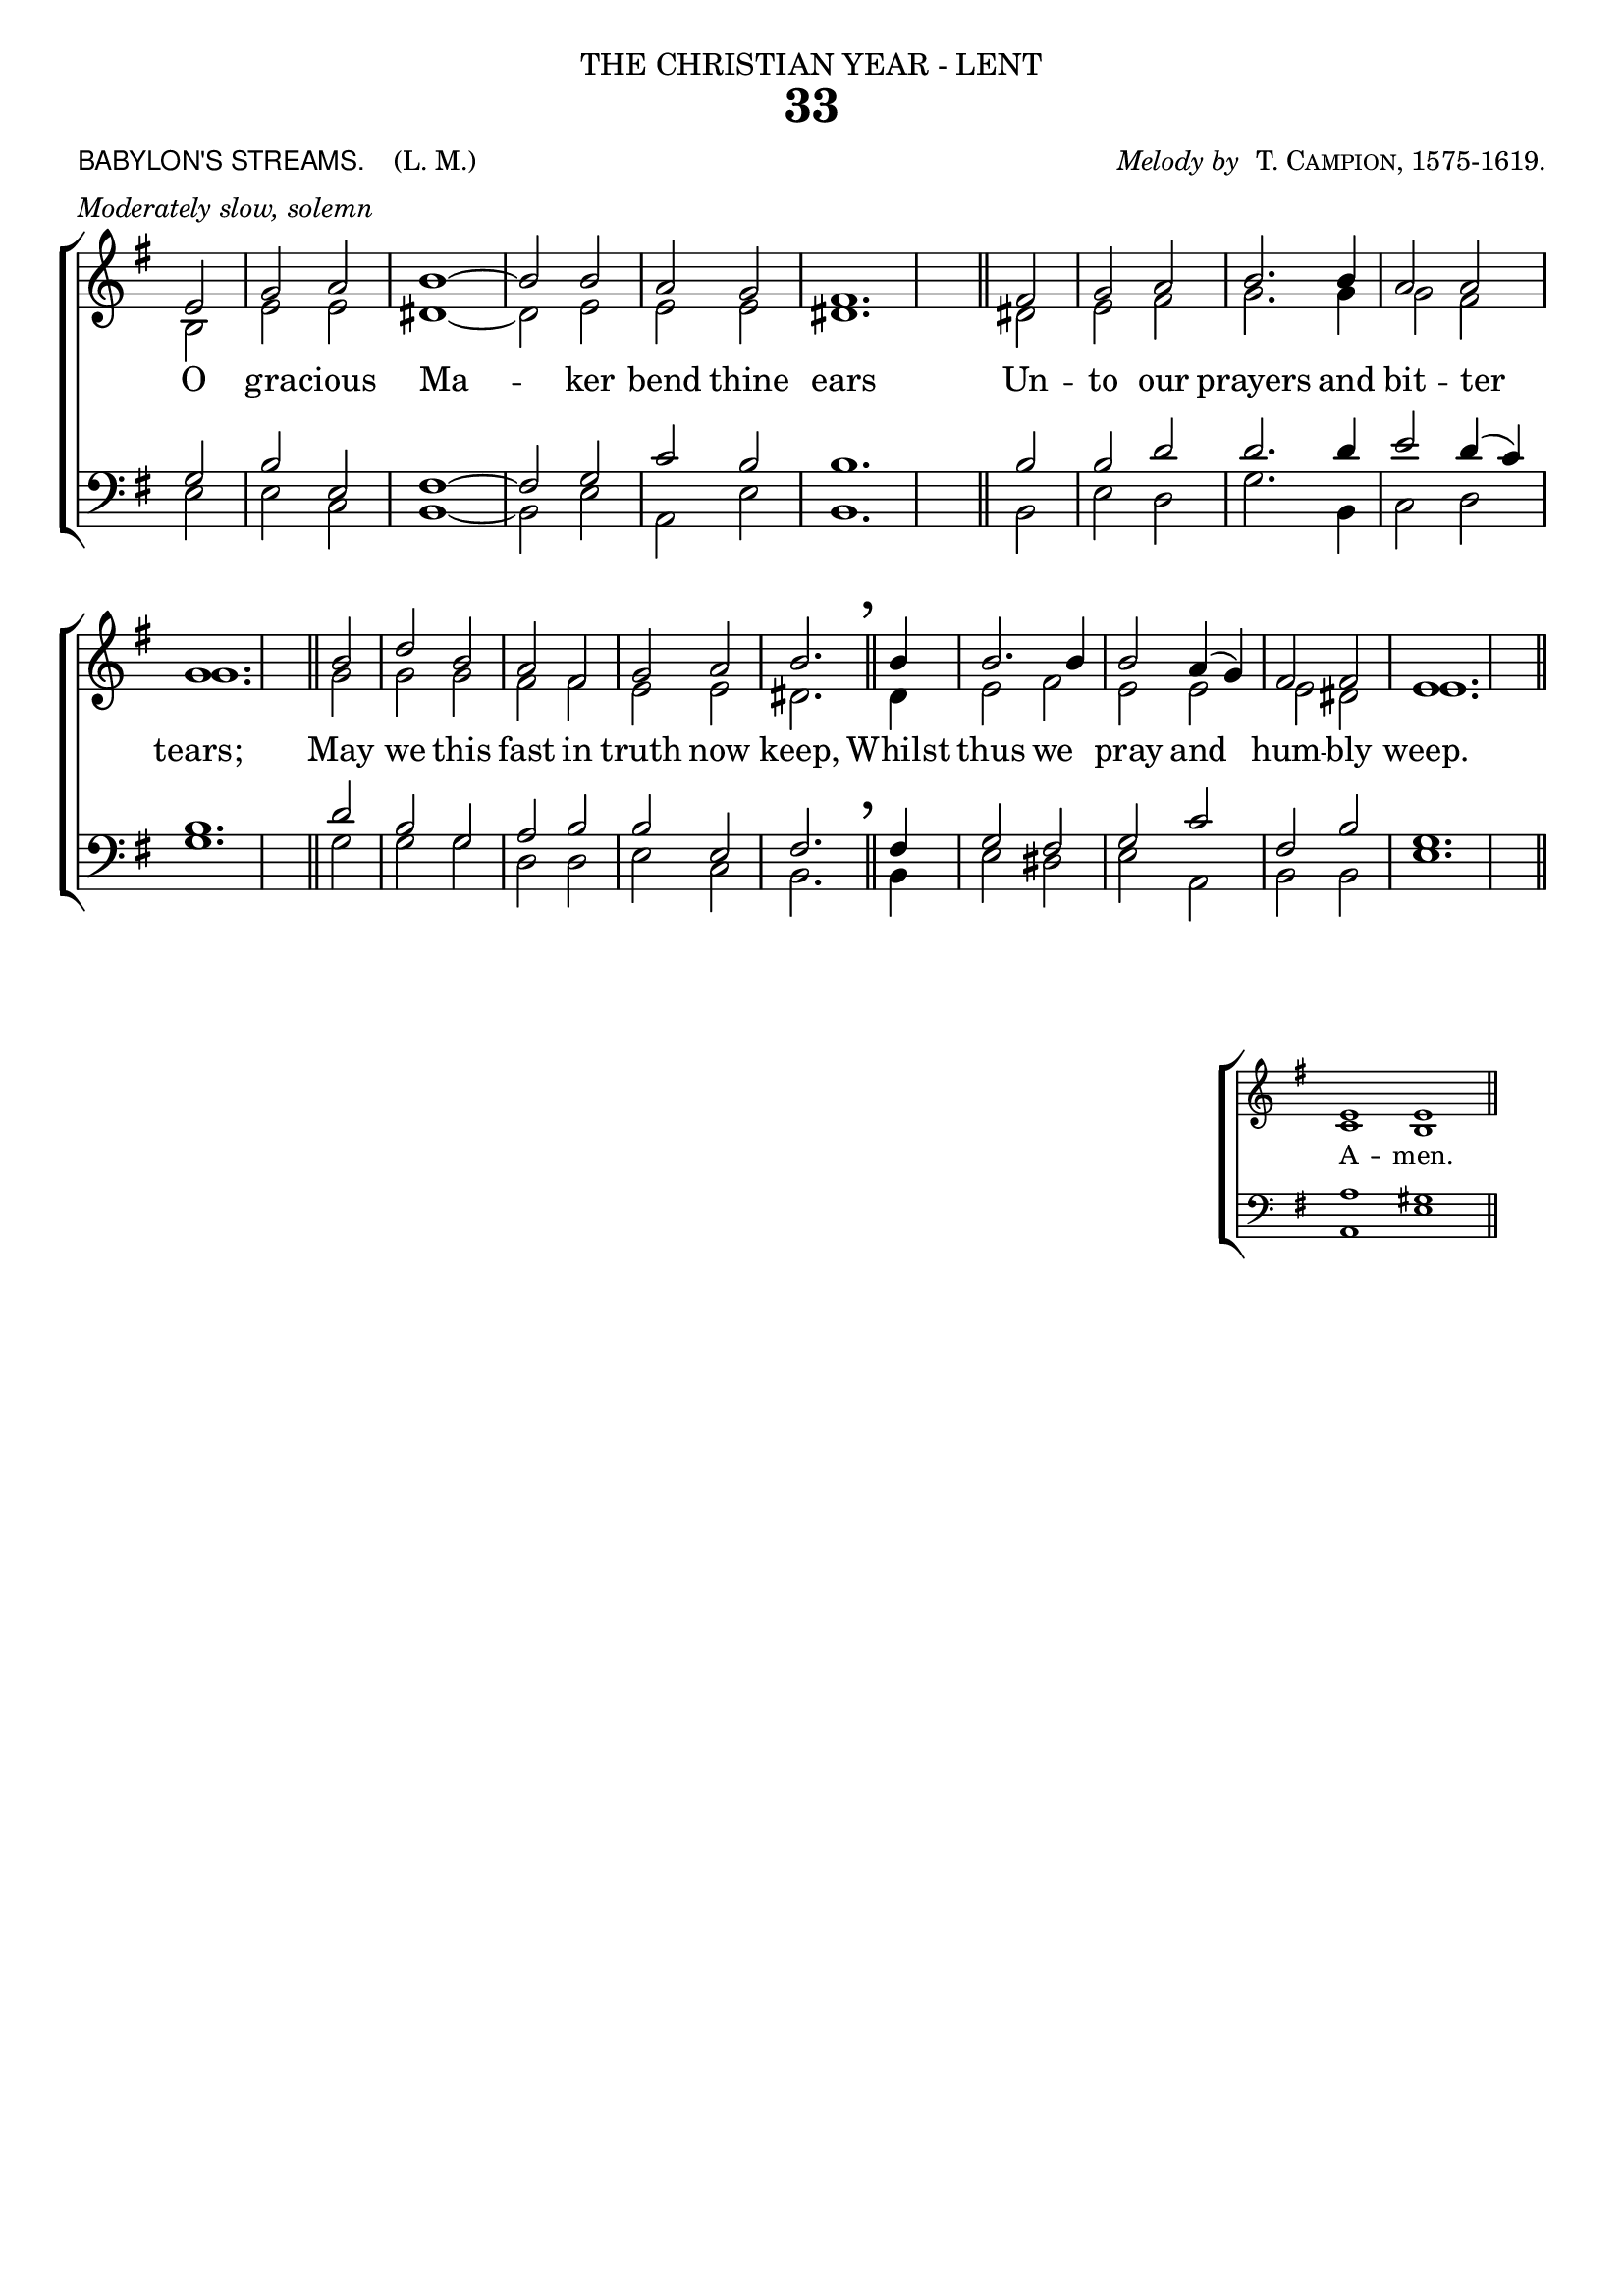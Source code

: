 ﻿\version "2.18"

\header {

  dedication = \markup { \center-align { "THE CHRISTIAN YEAR - LENT"

        \hspace #0.1 }} 

  title = "33"

  meter = \markup { \small {\column {  \line { \sans {"BABYLON'S STREAMS. "} \hspace #1 \roman {"(L. M.)" }}
                                       \line { \italic {Moderately slow, solemn} }
                                  }
                  }}
 
  arranger =  \markup { \small {\center-align {
                            \line { \italic "Melody by " \smallCaps "T. Campion, 1575-1619." }
                } } }

  tagline =""

}

%%%%%%%%%%%%%%%%%%%%%%%%%%%% Macros

%%% generates the breathmarks

breathmark = { \override Score.RehearsalMark #'break-visibility = #begin-of-line-invisible
        \override Score.RehearsalMark #'Y-offset = #'4.0
        \override Score.RehearsalMark #'X-offset = #'-0.5
        \mark \markup {\fontsize #4 ","}
}

%%% a quick macro to shorten a stem

shortenStem = \once \override Stem #'length = #4.5

%%%  Used to pull a note left. Used when a slurred note pair straddles a longer note above when notecolumn force-hshift does not work            
straddle =  { \once \override Score.SeparationItem #'padding = #2
              \once \override NoteHead #'X-offset = #-3.0
              \once \override Stem #'X-offset = #-3.0 }

%%% Push notecolumn a little to the right

push = { \once \override NoteColumn #'force-hshift = #0.4 }
              
%%%%%%%%%%%%%%%%%%%%%%%%% end of macro definitions

%%% SATB voices

global = {
  \time 2/2
  \key g \major
  \set Staff.midiInstrument = "church organ"
}

soprano = \relative c' { 
\partial 2 e2 g a2 b1~ b2 b2 a g2 fis1. \bar "||"
fis2 g a2 b2. b4 a2 a2 g1. \bar "||"
b2 d2 b2 a2 fis2 g a2 b2. \bar "||"
\breathmark b4 b2. b4 b2 a4( g) fis2 fis e1. \bar "||"
}

alto = \relative c' { 
b2 e e dis1~ dis2 e e e dis1.
dis2 e fis g2. g4 g2 fis g1.
g2 g g fis fis e e dis2.
dis4 e2 fis e e e dis e1.
}

tenor = \relative c' { 
\clef bass g2 b e, fis1~ fis2 g2 c b b1.
b2 b d d2. d4 e2 d4( c) b1.
d2 b g a b b e, fis2.
fis4 g2 fis g c fis, b g1.
}

bass = \relative c { 
e2 e c b1~ b2 e a, e' b1.
b2 e d g2. b,4 c2 d g1.
g2 g g d d e c b2.
b4 e2 dis e a, b b e1.
}

firstVerse = \lyricmode {
O gra -- cious Ma -- ker bend thine ears
Un -- to our prayers and bit -- ter tears;
May we this fast in truth now keep,
Whilst thus we pray and hum -- bly weep.
}

\paper {
  #(set-paper-size "a4")
%  annotate-spacing = ##t
  print-page-number = ##f
  ragged-last-bottom = ##t
  ragged-bottom = ##t
}

\book {

\score{
\new ChoirStaff 
<<
  \context Staff = upper << 
        \context Voice = sopranos { \voiceOne \global \soprano }
        \context Voice = altos    { \voiceTwo \global \alto }

                              >>
  \new Lyrics = tenors
  \context Staff = lower <<
        \context Voice = tenors { \voiceOne \global \tenor }
        \context Voice = basses { \voiceTwo \global \bass }
                              >>
  \context Lyrics = tenors \lyricsto tenors \firstVerse
>>
\layout {
        indent=0
        \context { \Score \remove "Bar_number_engraver" }
        \context { \Staff \remove "Time_signature_engraver" }
        \context { \Score \remove "Mark_engraver"  }
        \context { \Staff \consists "Mark_engraver"  }
        } %% close layout

} %%% end score bracket

%%% A separate score block to unfold repeats and generate Hymn Midi     

\score{
\new ChoirStaff 
<<
  \context Staff = upper << 
        \context Voice = sopranos { \voiceOne \global \keepWithTag #'repeatpart \soprano \soprano }
        \context Voice = altos    { \voiceTwo \global \keepWithTag #'repeatpart \alto \alto }
                              >>
  \context Staff = lower <<
        \context Voice = tenors { \voiceOne \global \keepWithTag #'repeatpart \tenor \tenor }
        \context Voice = basses { \voiceTwo \global \keepWithTag #'repeatpart \bass \bass }
                              >>
>>

\midi { \context { \Score tempoWholesPerMinute = #(ly:make-moment 69 2)}} 

} %%% end Hymn midi Score 


%% Amen score block

\score{
  \new ChoirStaff
   <<
        \context Staff = upper \with { fontSize = #-3  \override StaffSymbol #'staff-space = #(magstep -2) }  
                              << 
        \context Voice = "sopranos" { \relative c' { \clef treble \global \voiceOne e1 e  \bar "||" }}
        \context Voice = "altos"    { \relative c' { \clef treble \global \voiceTwo c1 b \bar "||" }}
                              >>

	\context Lyrics \lyricsto "altos" {\override LyricText #'font-size = #-1  A -- men. }

        \context Staff = lower \with { fontSize = #-3  \override StaffSymbol #'staff-space = #(magstep -2) }  
                               << 
        \context Voice = "tenors" { \relative c { \clef bass \global \voiceThree a'1 gis \bar "||" }}
        \context Voice = "basses" { \relative c { \clef bass \global \voiceFour  a1 e' \bar "||" }}
                                >> 
  >>                          

\header { breakbefore = ##f piece = " " opus = " " }

\layout { 

   \context { 
        \Score timing = ##f }
        ragged-right = ##t
        indent = 15\cm
   \context { \Staff \remove Time_signature_engraver }

       } %% close layout

%%%%%%%%%%%%%% Amen Midi

\midi { \context { \Score tempoWholesPerMinute = #(ly:make-moment 42 2) }} 
}

} %%% book bracket
